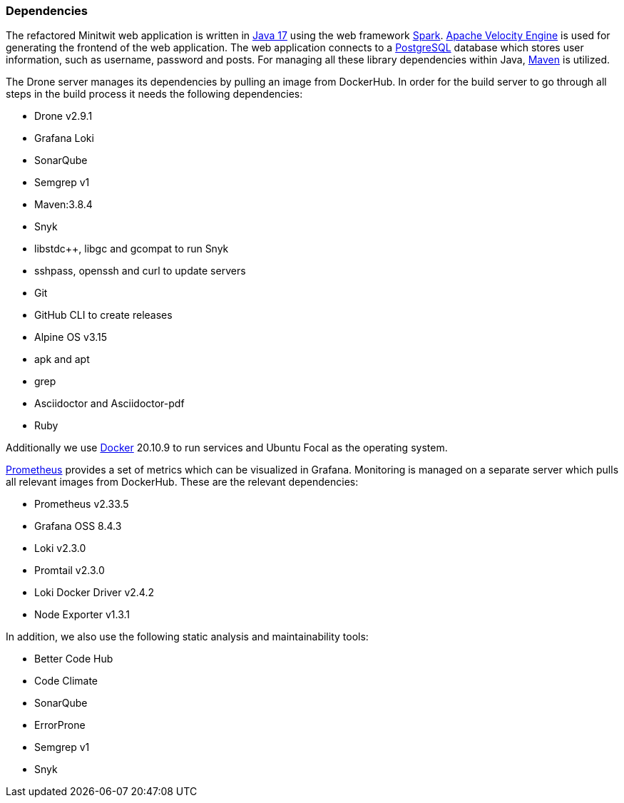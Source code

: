 === Dependencies

The refactored Minitwit web application is written in https://docs.oracle.com/en/java/javase/17/[Java 17] using the web framework https://sparkjava.com/[Spark]. https://velocity.apache.org/engine/2.3/user-guide.html[Apache Velocity Engine] is used for generating the frontend of the web application. The web application connects to a https://www.postgresql.org/[PostgreSQL] database which stores user information, such as username, password and posts. For managing all these library dependencies within Java, https://maven.apache.org/index.html[Maven] is utilized.

// There's more direct dependencies in pom.xml
// From drone

The Drone server manages its dependencies by pulling an image from DockerHub. In order for the build server to go through all steps in the build process it needs the following dependencies:

* Drone v2.9.1
* Grafana Loki
* SonarQube 
* Semgrep v1
* Maven:3.8.4
* Snyk
* libstdc++, libgc and gcompat to run Snyk
* sshpass, openssh and curl to update servers
* Git
* GitHub CLI to create releases
* Alpine OS v3.15
* apk and apt
* grep
* Asciidoctor and Asciidoctor-pdf
* Ruby

Additionally we use https://www.docker.com/[Docker] 20.10.9 to run services and Ubuntu Focal as the operating system.

https://grafana.com/grafana/dashboards/3662[Prometheus] provides a set of metrics which can be visualized in Grafana. Monitoring is managed on a separate server which pulls all relevant images from DockerHub. These are the relevant dependencies:

* Prometheus v2.33.5
* Grafana OSS 8.4.3
* Loki v2.3.0
* Promtail v2.3.0
* Loki Docker Driver v2.4.2
* Node Exporter v1.3.1

In addition, we also use the following static analysis and maintainability tools:

* Better Code Hub
* Code Climate
* SonarQube
* ErrorProne
* Semgrep v1
* Snyk